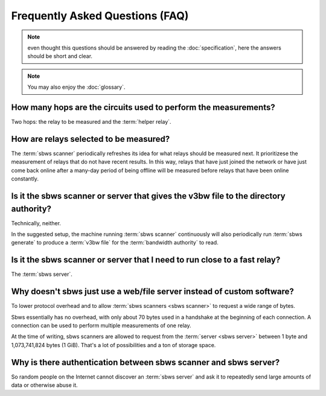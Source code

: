 Frequently Asked Questions (FAQ)
==================================

.. note:: even thought this questions should be answered by reading the
   :doc:`specification`, here the answers should be short and clear.

.. note:: You may also enjoy the :doc:`glossary`.

How many hops are the circuits used to perform the measurements?
------------------------------------------------------------------

.. todo:: see :ref:`XX`

Two hops: the relay to be measured and the :term:`helper relay`.

How are relays selected to be measured?
---------------------------------------

The :term:`sbws scanner` periodically refreshes its idea for what relays should
be measured next. It prioritizese the measurement of relays that do not have
recent results. In this way, relays that have just joined the network or have
just come back online after a many-day period of being offline will be measured
before relays that have been online constantly.

Is it the sbws scanner or server that gives the v3bw file to the directory authority?
-------------------------------------------------------------------------------------

Technically, neither.

In the suggested setup, the machine running :term:`sbws scanner` continuously
will also periodically run :term:`sbws generate` to produce a :term:`v3bw file`
for the :term:`bandwidth authority` to read.

.. todo:: see :ref:`XX`


Is it the sbws scanner or server that I need to run close to a fast relay?
-------------------------------------------------------------------------

The :term:`sbws server`.

Why doesn't sbws just use a web/file server instead of custom software?
-----------------------------------------------------------------------

To lower protocol overhead and to allow :term:`sbws scanners <sbws scanner>` to
request a wide range of bytes.

Sbws essentially has no overhead, with only about 70 bytes used in a handshake
at the beginning of each connection. A connection can be used to perform
multiple measurements of one relay.

At the time of writing, sbws scanners are allowed to request from the
:term:`server <sbws server>` between 1 byte and 1,073,741,824 bytes (1 GiB).
That's a lot of possibilities and a ton of storage space.

.. todo::

    Look more into the viability of using an HTTP(S) server using HTTP basic
    authentication and range requests to control how many bytes to download.
    Determine if many requests (and therefore measurements) can be made over a
    single stream. Determine how much overhead HTTP adds and make a judgement
    call on whether it is worth it.

Why is there authentication between sbws scanner and sbws server?
-----------------------------------------------------------------

So random people on the Internet cannot discover an :term:`sbws server` and ask
it to repeatedly send large amounts of data or otherwise abuse it.

